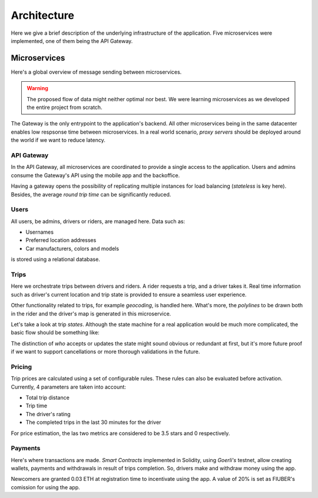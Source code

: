 Architecture
============

Here we give a brief description of the underlying infrastructure of the
application. Five microservices were implemented, one of them being the 
API Gateway.

Microservices
-------------

Here's a global overview of message sending between microservices.

..  graphviz::
    :caption: Comunication between microservices.
    :align: center

    digraph {
        gateway [label="API\nGateway"];
        users [label="Users"];
        trips [label="Trips"];
        pricing [label="Pricing"];
        payments [label="Payments"];

	    gateway -> users;
        gateway -> trips;
        gateway -> pricing;
        gateway -> payments;

        trips -> pricing;
        trips -> users;

        pricing -> users;
        pricing -> trips;
    }

..  warning::
    The proposed flow of data might neither optimal nor best. We were learning microservices
    as we developed the entire project from scratch.

The Gateway is the only entrypoint to the application's backend. All other microservices being
in the same datacenter enables low respsonse time between microservices. In a real world
scenario, *proxy servers* should be deployed around the world if we want to reduce latency.

API Gateway
~~~~~~~~~~~

In the API Gateway, all microservices are coordinated to provide a single access 
to the application. Users and admins consume the Gateway's API using the mobile
app and the backoffice.

Having a gateway opens the possibility of replicating multiple instances for
load balancing (*stateless* is key here). Besides, the average *round trip
time* can be significantly reduced.

Users
~~~~~

All users, be admins, drivers or riders, are managed here. Data such as:

- Usernames
- Preferred location addresses
- Car manufacturers, colors and models 

is stored using a relational database.


Trips
~~~~~

Here we orchestrate trips between drivers and riders. A rider requests a trip, and
a driver takes it. Real time information such as driver's current location and trip
state is provided to ensure a seamless user experience.

Other functionality related to trips, for example *geocoding*, is handled here.
What's more, the *polylines* to be drawn both in the rider and the driver's map
is generated in this microservice.

Let's take a look at trip *states*. Although the state machine for a real application
would be much more complicated, the basic flow should be something like:

..  graphviz::
    :caption: Flow of possible trip states.
    :align: center

    digraph {
        lfd [label="Looking\nFor\nDriver"];
        abd [label="Accepted\nBy\nDriver"];
        dw [label="Driver\nWaiting"];
        og [label="Ongoing"];
        f [label="Finished"];

	    lfd -> abd [label = "A driver accepts the trip" fontsize="12pt"];
        abd -> abd [label = "The driver updates his location" fontsize="12pt"];
        abd -> dw [label = "Driver arrives at rider's location" fontsize="12pt"];
        dw -> og [label = "The trip starts" fontsize="12pt"];
        og -> og [label = "The driver updates his location" fontsize="12pt"];
        og -> f [label = "The driver confirms the trip has finished" fontsize="12pt"];
    }

The distinction of *who* accepts or updates the state might sound obvious or redundant
at first, but it's more future proof if we want to support cancellations or more
thorough validations in the future.

Pricing
~~~~~~~

Trip prices are calculated using a set of configurable rules. These rules can also
be evaluated before activation. Currently, 4 parameters are taken into account:

- Total trip distance
- Trip time
- The driver's rating
- The completed trips in the last 30 minutes for the driver

For price estimation, the las two metrics are considered to be 3.5 stars and 0
respectively.

Payments
~~~~~~~~

Here's where transactions are made. *Smart Contracts* implemented
in Solidity, using *Goerli's* testnet, allow creating wallets,
payments and withdrawals in result of trips completion. So,
drivers make and withdraw money using the app.

Newcomers are granted 0.03 ETH at registration time to
incentivate using the app. A value of 20% is set as FIUBER's
comission for using the app.